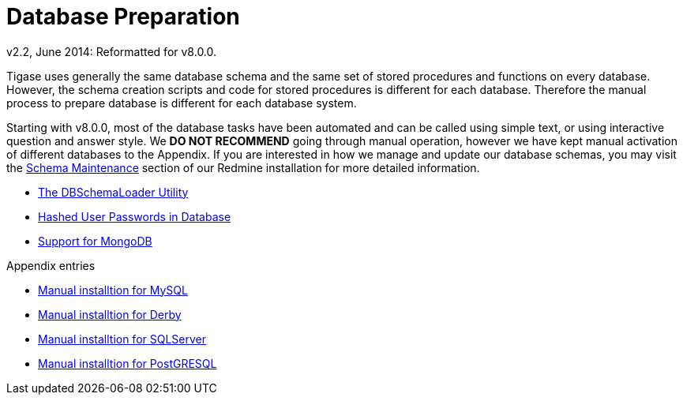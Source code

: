 [[databasePreperation]]
= Database Preparation
:author: Artur Hefczyc <artur.hefczyc@tigase.net>
:author: v2.2, June 2014: Reformatted for v8.0.0.

Tigase uses generally the same database schema and the same set of stored procedures and functions on every database. However, the schema creation scripts and code for stored procedures is different for each database. Therefore the manual process to prepare database is different for each database system.

Starting with v8.0.0, most of the database tasks have been automated and can be called using simple text, or using interactive question and answer style. We **DO NOT RECOMMEND** going through manual operation, however we have kept manual activation of different databases to the Appendix.
If you are interested in how we manage and update our database schemas, you may visit the link:https://tigase.tech/projects/tigase-server/wiki/Schema_files_maintenance[Schema Maintenance] section of our Redmine installation for more detailed information.

- xref:dbSchemaLoader[The DBSchemaLoader Utility]
- xref:hashedPasswords[Hashed User Passwords in Database]
- xref:mongoDBSupport[Support for MongoDB]

Appendix entries

- xref:prepareMysql[Manual installtion for MySQL]
- xref:prepareDerby[Manual installtion for Derby]
- xref:prepareMssql[Manual installtion for SQLServer]
- xref:preparePostgresql[Manual installtion for PostGRESQL]
